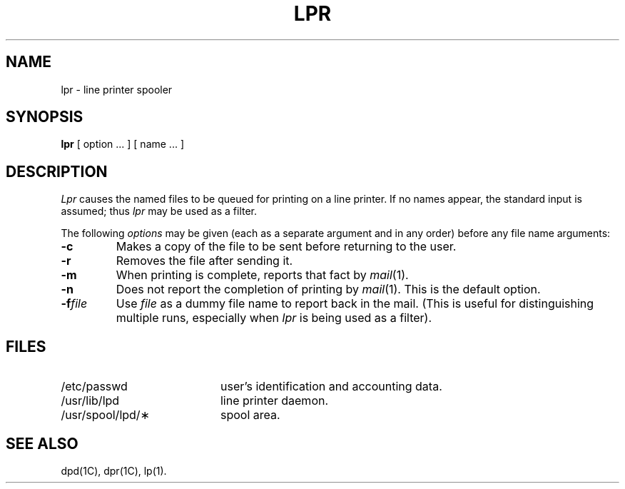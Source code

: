 .TH LPR 1 Obsolescent
.SH NAME
lpr \- line printer spooler
.SH SYNOPSIS
.B lpr
[ option ... ] [ name ... ]
.SH DESCRIPTION
.I Lpr\^
causes the named files to be queued for printing
on a line printer.
If no names appear, the standard input is assumed;
thus
.I lpr\^
may be used as a filter.
.PP
The following \fIoptions\fP may be given (each as a separate argument
and in any order)
before any file name arguments:
.PP
.PD 0
.TP 7
.B \-c
Makes a copy of the file to be sent before returning to the user.
.TP 7
.B \-r
Removes the file after sending it.
.TP 7
.B \-m
When printing is complete, reports that fact by
.IR mail (1).
.TP 7
.B \-n
Does not report the completion of printing by
.IR mail (1).
This is the default option.
.TP 7
.BI \-f file
Use
.I file
as a dummy file name to report back in the mail.
(This is useful for distinguishing multiple runs, especially when
.I lpr\^
is being used as a filter).
.PD
.SH FILES
.PD 0
.TP 20
/etc/passwd
user's identification and accounting data.
.TP
/usr/lib/lpd
line printer daemon.
.TP
/usr/spool/lpd/\(**
spool area.
.PD
.SH SEE ALSO
dpd(1C), dpr(1C), lp(1).
.\"	@(#)lpr.1	5.2 of 5/18/82
